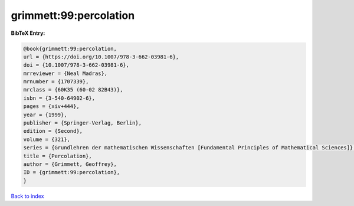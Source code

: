 grimmett:99:percolation
=======================

.. :cite:t:`grimmett:99:percolation`

.. bibliography:: ../../All.bib

**BibTeX Entry:**

.. code-block:: bibtex

   @book{grimmett:99:percolation,
   url = {https://doi.org/10.1007/978-3-662-03981-6},
   doi = {10.1007/978-3-662-03981-6},
   mrreviewer = {Neal Madras},
   mrnumber = {1707339},
   mrclass = {60K35 (60-02 82B43)},
   isbn = {3-540-64902-6},
   pages = {xiv+444},
   year = {1999},
   publisher = {Springer-Verlag, Berlin},
   edition = {Second},
   volume = {321},
   series = {Grundlehren der mathematischen Wissenschaften [Fundamental Principles of Mathematical Sciences]},
   title = {Percolation},
   author = {Grimmett, Geoffrey},
   ID = {grimmett:99:percolation},
   }

`Back to index <../index>`_
